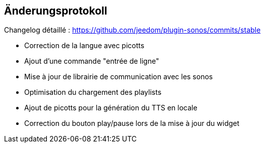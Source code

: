 == Änderungsprotokoll

Changelog détaillé : https://github.com/jeedom/plugin-sonos/commits/stable

- Correction de la langue avec picotts

- Ajout d'une commande "entrée de ligne"

- Mise à jour de librairie de communication avec les sonos
- Optimisation du chargement des playlists
- Ajout de picotts pour la génération du TTS en locale
- Correction du bouton play/pause lors de la mise à jour du widget